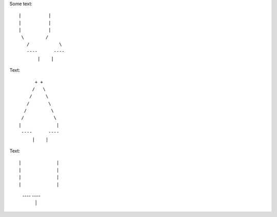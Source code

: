 Some text::

 |          |
 |          |
 |          |
  \        /
    /           \ 
    ----      ----
        |    |


Text::

         + +
        /   \
       /     \
      /       \
     /         \
    /           \  
   |             |
    ----      ----
        |    |
        
        
        

Text::

|             |
|             |
|             |
|             |
 ----     ----
     |   |
